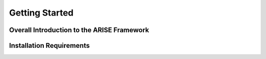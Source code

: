 Getting Started
===============

.. _overall_introduction:
Overall Introduction to the ARISE Framework
-------------------------------------------

.. _installation_requirements:
Installation Requirements
-------------------------
